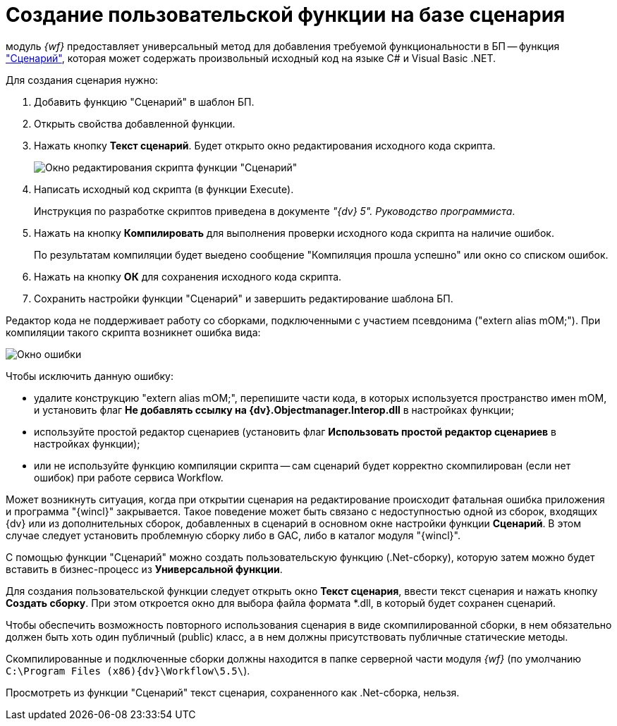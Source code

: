 = Создание пользовательской функции на базе сценария

модуль _{wf}_ предоставляет универсальный метод для добавления требуемой функциональности в БП -- функция xref:Function_Script.adoc["Сценарий"], которая может содержать произвольный исходный код на языке C# и Visual Basic .NET.

Для создания сценария нужно:

. Добавить функцию "Сценарий" в шаблон БП.
. Открыть свойства добавленной функции.
. Нажать кнопку *Текст сценарий*. Будет открыто окно редактирования исходного кода скрипта.
+
image::Parameters_Script_TextScript.png[ Окно редактирования скрипта функции "Сценарий"]
. Написать исходный код скрипта (в функции Execute).
+
Инструкция по разработке скриптов приведена в документе _"{dv} 5". Руководство программиста_.
. Нажать на кнопку *Компилировать* для выполнения проверки исходного кода скрипта на наличие ошибок.
+
По результатам компиляции будет выедено сообщение "Компиляция прошла успешно" или окно со списком ошибок.
. Нажать на кнопку *ОК* для сохранения исходного кода скрипта.
. Сохранить настройки функции "Сценарий" и завершить редактирование шаблона БП.

Редактор кода не поддерживает работу со сборками, подключенными с участием псевдонима ("extern alias mOM;"). При компиляции такого скрипта возникнет ошибка вида:

image::Parameters_Script_Error.png[ Окно ошибки]

Чтобы исключить данную ошибку:

* удалите конструкцию "extern alias mOM;", перепишите части кода, в которых используется пространство имен mOM, и установить флаг *Не добавлять ссылку на {dv}.Objectmanager.Interop.dll* в настройках функции;
* используйте простой редактор сценариев (установить флаг *Использовать простой редактор сценариев* в настройках функции);
* или не используйте функцию компиляции скрипта -- сам сценарий будет корректно скомпилирован (если нет ошибок) при работе сервиса Workflow.

Может возникнуть ситуация, когда при открытии сценария на редактирование происходит фатальная ошибка приложения и программа "{wincl}" закрывается. Такое поведение может быть связано с недоступностью одной из сборок, входящих {dv} или из дополнительных сборок, добавленных в сценарий в основном окне настройки функции *Сценарий*. В этом случае следует установить проблемную сборку либо в GAC, либо в каталог модуля "{wincl}".

С помощью функции "Сценарий" можно создать пользовательскую функцию (.Net-сборку), которую затем можно будет вставить в бизнес-процесс из *Универсальной функции*.

Для создания пользовательской функции следует открыть окно *Текст сценария*, ввести текст сценария и нажать кнопку *Создать сборку*. При этом откроется окно для выбора файла формата *.dll, в который будет сохранен сценарий.

Чтобы обеспечить возможность повторного использования сценария в виде скомпилированной сборки, в нем обязательно должен быть хоть один публичный (publiс) класс, а в нем должны присутствовать публичные статические методы.

Скомпилированные и подключенные сборки должны находится в папке серверной части модуля _{wf}_ (по умолчанию `C:\Program Files (x86)\{dv}\Workflow\5.5\`).

Просмотреть из функции "Сценарий" текст сценария, сохраненного как .Net-сборка, нельзя.
